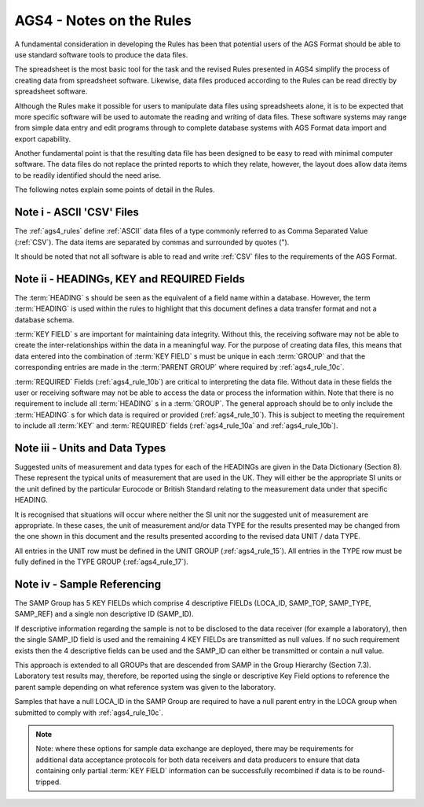 ==============================
AGS4 - Notes on the Rules
==============================


A fundamental consideration in developing the Rules has been that potential users of the AGS Format
should be able to use standard software tools to produce the data files.

The spreadsheet is the most basic tool for the task and the revised Rules presented in AGS4 simplify
the process of creating data from spreadsheet software. Likewise, data files produced according to the
Rules can be read directly by spreadsheet software.

Although the Rules make it possible for users to manipulate data files using spreadsheets alone, it is to
be expected that more specific software will be used to automate the reading and writing of data files.
These software systems may range from simple data entry and edit programs through to complete
database systems with AGS Format data import and export capability.

Another fundamental point is that the resulting data file has been designed to be easy to read with
minimal computer software. The data files do not replace the printed reports to which they relate,
however, the layout does allow data items to be readily identified should the need arise.

The following notes explain some points of detail in the Rules.


.. _ags4_rule_note_1:

Note i - ASCII 'CSV' Files
---------------------------------

The :ref:`ags4_rules` define :ref:`ASCII` data files of a type commonly referred to as Comma Separated Value (:ref:`CSV`).
The data items are separated by commas and surrounded by quotes (").

It should be noted that not all software is able to read and write :ref:`CSV` files to the requirements of the
AGS Format.


.. _ags4_rule_note_2:

Note ii - HEADINGs, KEY and REQUIRED Fields
-------------------------------------------------

The :term:`HEADING` s should be seen as the equivalent of a field name within a database. However, the
term :term:`HEADING` is used within the rules to highlight that this document defines a data transfer format
and not a database schema.

:term:`KEY FIELD` s are important for maintaining data integrity. Without this, the receiving software may not
be able to create the inter-relationships within the data in a meaningful way. For the purpose of
creating data files, this means that data entered into the combination of :term:`KEY FIELD` s must be unique
in each :term:`GROUP` and that the corresponding entries are made in the :term:`PARENT GROUP` where required
by :ref:`ags4_rule_10c`.

:term:`REQUIRED` Fields (:ref:`ags4_rule_10b`) are critical to interpreting the data file. Without data in these fields the
user or receiving software may not be able to access the data or process the information within.
Note that there is no requirement to include all :term:`HEADING` s in a :term:`GROUP`. The general approach
should be to only include the :term:`HEADING` s for which data is required or provided (:ref:`ags4_rule_10`). This is
subject to meeting the requirement to include all :term:`KEY` and
:term:`REQUIRED` fields (:ref:`ags4_rule_10a` and :ref:`ags4_rule_10b`).


.. _ags4_rule_note_3:

Note iii - Units and Data Types
-------------------------------------------------

Suggested units of measurement and data types for each of the HEADINGs are given in the Data
Dictionary (Section 8). These represent the typical units of measurement that are used in the UK.
They will either be the appropriate SI units or the unit defined by the particular Eurocode or British
Standard relating to the measurement data under that specific HEADING.

It is recognised that situations will occur where neither the SI unit nor the suggested unit of
measurement are appropriate. In these cases, the unit of measurement and/or data TYPE for the
results presented may be changed from the one shown in this document and the results presented
according to the revised data UNIT / data TYPE.

All entries in the UNIT row must be defined in the UNIT GROUP (:ref:`ags4_rule_15`). All entries in the TYPE row
must be fully defined in the TYPE GROUP (:ref:`ags4_rule_17`).


.. _ags4_rule_note_4:

Note iv - Sample Referencing
------------------------------------------

The SAMP Group has 5 KEY FIELDs which comprise 4 descriptive FIELDs (LOCA_ID, SAMP_TOP,
SAMP_TYPE, SAMP_REF) and a single non descriptive ID (SAMP_ID).

If descriptive information regarding the sample is not to be disclosed to the data receiver (for example
a laboratory), then the single SAMP_ID field is used and the remaining 4 KEY FIELDs are transmitted
as null values. If no such requirement exists then the 4 descriptive fields can be used and the
SAMP_ID can either be transmitted or contain a null value.

This approach is extended to all GROUPs that are descended from SAMP in the Group Hierarchy
(Section 7.3). Laboratory test results may, therefore, be reported using the single or descriptive Key
Field options to reference the parent sample depending on what reference system was given to the
laboratory.

Samples that have a null LOCA_ID in the SAMP Group are required to have a null parent entry in the
LOCA group when submitted to comply with :ref:`ags4_rule_10c`.

.. note::

    Note: where these options for sample data exchange are deployed, there may be requirements for
    additional data acceptance protocols for both data receivers and data producers to ensure that data
    containing only partial :term:`KEY FIELD` information can be successfully recombined if data is to be round-
    tripped.

